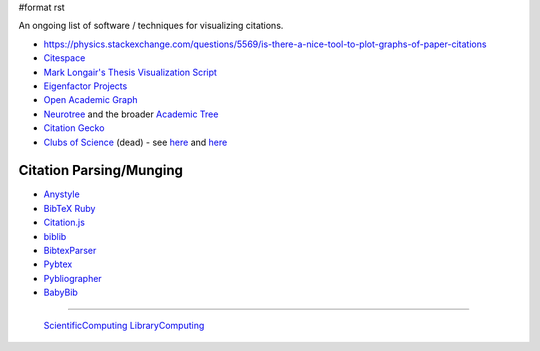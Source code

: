 #format rst

An ongoing list of software / techniques for visualizing citations.

* https://physics.stackexchange.com/questions/5569/is-there-a-nice-tool-to-plot-graphs-of-paper-citations

* Citespace_

* `Mark Longair's Thesis Visualization Script`_

* `Eigenfactor Projects`_

* `Open Academic Graph`_

* Neurotree_ and the broader `Academic Tree`_

* `Citation Gecko`_

* `Clubs of Science`_ (dead) - see here_ and `here <https://github.com/sderygithub/Clubs-of-Science>`__

Citation Parsing/Munging
------------------------

* Anystyle_

* `BibTeX Ruby`_

* `Citation.js`_

* biblib_

* BibtexParser_

* Pybtex_

* Pybliographer_

* BabyBib_

-------------------------

 ScientificComputing_ LibraryComputing_

.. ############################################################################

.. _Citespace: http://cluster.cis.drexel.edu/~cchen/citespace/

.. _Mark Longair's Thesis Visualization Script: https://longair.net/blog/2009/10/21/thesis-visualization/

.. _Eigenfactor Projects: http://www.eigenfactor.org/projects.php

.. _Open Academic Graph: https://aminer.org/open-academic-graph

.. _Neurotree: https://neurotree.org

.. _Academic Tree: https://academictree.org

.. _Citation Gecko: https://github.com/CitationGecko

.. _Clubs of Science: https://academic.oup.com/gigascience/article/5/suppl_1/s13742-016-0147-0-f/2965211

.. _here: https://github.com/Brainhack-Proceedings-2015/Dery_HBM_ClubsOfScience

.. _Anystyle: https://github.com/inukshuk/anystyle

.. _BibTeX Ruby: https://github.com/inukshuk/bibtex-ruby

.. _Citation.js: https://citation.js.org/

.. _biblib: https://github.com/aclements/biblib

.. _BibtexParser: https://bibtexparser.readthedocs.io/en/latest/

.. _Pybtex: https://pybtex.org/

.. _Pybliographer: https://pybliographer.org/

.. _BabyBib: https://github.com/matthew-brett/babybib

.. _ScientificComputing: ../ScientificComputing

.. _LibraryComputing: ../LibraryComputing

